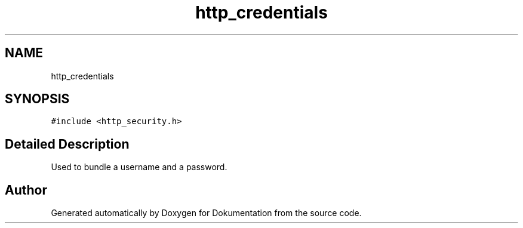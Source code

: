 .TH "http_credentials" 3 "Mon Jun 10 2019" "Dokumentation" \" -*- nroff -*-
.ad l
.nh
.SH NAME
http_credentials
.SH SYNOPSIS
.br
.PP
.PP
\fC#include <http_security\&.h>\fP
.SH "Detailed Description"
.PP 
Used to bundle a username and a password\&. 

.SH "Author"
.PP 
Generated automatically by Doxygen for Dokumentation from the source code\&.
